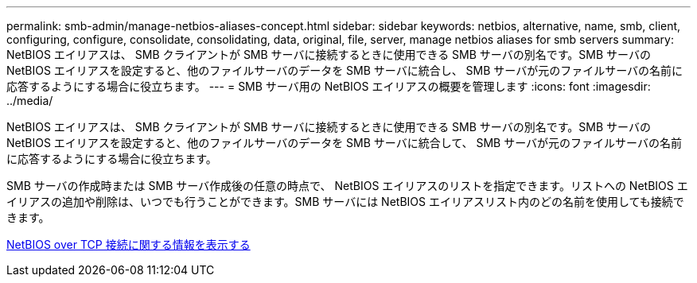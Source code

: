 ---
permalink: smb-admin/manage-netbios-aliases-concept.html 
sidebar: sidebar 
keywords: netbios, alternative, name, smb, client, configuring, configure, consolidate, consolidating, data, original, file, server, manage netbios aliases for smb servers 
summary: NetBIOS エイリアスは、 SMB クライアントが SMB サーバに接続するときに使用できる SMB サーバの別名です。SMB サーバの NetBIOS エイリアスを設定すると、他のファイルサーバのデータを SMB サーバに統合し、 SMB サーバが元のファイルサーバの名前に応答するようにする場合に役立ちます。 
---
= SMB サーバ用の NetBIOS エイリアスの概要を管理します
:icons: font
:imagesdir: ../media/


[role="lead"]
NetBIOS エイリアスは、 SMB クライアントが SMB サーバに接続するときに使用できる SMB サーバの別名です。SMB サーバの NetBIOS エイリアスを設定すると、他のファイルサーバのデータを SMB サーバに統合して、 SMB サーバが元のファイルサーバの名前に応答するようにする場合に役立ちます。

SMB サーバの作成時または SMB サーバ作成後の任意の時点で、 NetBIOS エイリアスのリストを指定できます。リストへの NetBIOS エイリアスの追加や削除は、いつでも行うことができます。SMB サーバには NetBIOS エイリアスリスト内のどの名前を使用しても接続できます。

xref:display-netbios-over-tcp-connections-task.adoc[NetBIOS over TCP 接続に関する情報を表示する]
